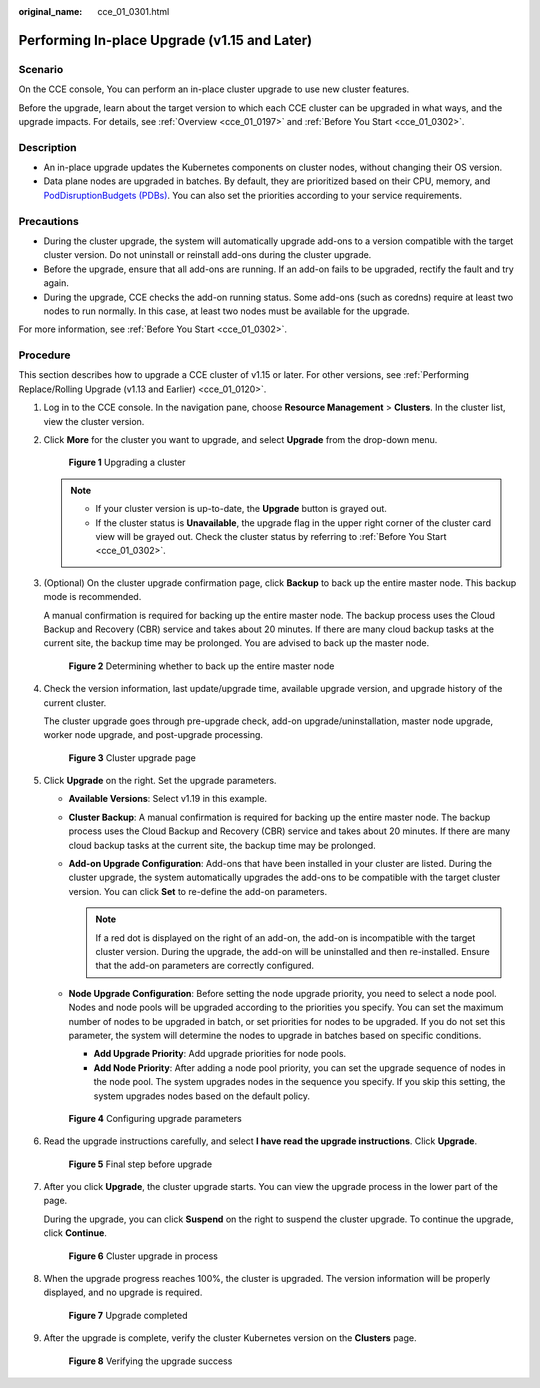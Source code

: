 :original_name: cce_01_0301.html

.. _cce_01_0301:

Performing In-place Upgrade (v1.15 and Later)
=============================================

Scenario
--------

On the CCE console, You can perform an in-place cluster upgrade to use new cluster features.

Before the upgrade, learn about the target version to which each CCE cluster can be upgraded in what ways, and the upgrade impacts. For details, see :ref:`Overview <cce_01_0197>` and :ref:`Before You Start <cce_01_0302>`.

Description
-----------

-  An in-place upgrade updates the Kubernetes components on cluster nodes, without changing their OS version.
-  Data plane nodes are upgraded in batches. By default, they are prioritized based on their CPU, memory, and `PodDisruptionBudgets (PDBs) <https://kubernetes.io/docs/tasks/run-application/configure-pdb/>`__. You can also set the priorities according to your service requirements.

Precautions
-----------

-  During the cluster upgrade, the system will automatically upgrade add-ons to a version compatible with the target cluster version. Do not uninstall or reinstall add-ons during the cluster upgrade.
-  Before the upgrade, ensure that all add-ons are running. If an add-on fails to be upgraded, rectify the fault and try again.
-  During the upgrade, CCE checks the add-on running status. Some add-ons (such as coredns) require at least two nodes to run normally. In this case, at least two nodes must be available for the upgrade.

For more information, see :ref:`Before You Start <cce_01_0302>`.

Procedure
---------

This section describes how to upgrade a CCE cluster of v1.15 or later. For other versions, see :ref:`Performing Replace/Rolling Upgrade (v1.13 and Earlier) <cce_01_0120>`.

#. Log in to the CCE console. In the navigation pane, choose **Resource Management** > **Clusters**. In the cluster list, view the cluster version.

#. Click **More** for the cluster you want to upgrade, and select **Upgrade** from the drop-down menu.


   .. figure:: /_static/images/en-us_image_0000001229793402.png
      :alt: **Figure 1** Upgrading a cluster

      **Figure 1** Upgrading a cluster

   .. note::

      -  If your cluster version is up-to-date, the **Upgrade** button is grayed out.
      -  If the cluster status is **Unavailable**, the upgrade flag in the upper right corner of the cluster card view will be grayed out. Check the cluster status by referring to :ref:`Before You Start <cce_01_0302>`.

#. (Optional) On the cluster upgrade confirmation page, click **Backup** to back up the entire master node. This backup mode is recommended.

   A manual confirmation is required for backing up the entire master node. The backup process uses the Cloud Backup and Recovery (CBR) service and takes about 20 minutes. If there are many cloud backup tasks at the current site, the backup time may be prolonged. You are advised to back up the master node.


   .. figure:: /_static/images/en-us_image_0000001280171657.png
      :alt: **Figure 2** Determining whether to back up the entire master node

      **Figure 2** Determining whether to back up the entire master node

#. Check the version information, last update/upgrade time, available upgrade version, and upgrade history of the current cluster.

   The cluster upgrade goes through pre-upgrade check, add-on upgrade/uninstallation, master node upgrade, worker node upgrade, and post-upgrade processing.


   .. figure:: /_static/images/en-us_image_0000001274316069.png
      :alt: **Figure 3** Cluster upgrade page

      **Figure 3** Cluster upgrade page

#. Click **Upgrade** on the right. Set the upgrade parameters.

   -  **Available Versions**: Select v1.19 in this example.
   -  **Cluster Backup**: A manual confirmation is required for backing up the entire master node. The backup process uses the Cloud Backup and Recovery (CBR) service and takes about 20 minutes. If there are many cloud backup tasks at the current site, the backup time may be prolonged.
   -  **Add-on Upgrade Configuration**: Add-ons that have been installed in your cluster are listed. During the cluster upgrade, the system automatically upgrades the add-ons to be compatible with the target cluster version. You can click **Set** to re-define the add-on parameters.

      .. note::

         If a red dot |image1| is displayed on the right of an add-on, the add-on is incompatible with the target cluster version. During the upgrade, the add-on will be uninstalled and then re-installed. Ensure that the add-on parameters are correctly configured.

   -  **Node Upgrade Configuration**: Before setting the node upgrade priority, you need to select a node pool. Nodes and node pools will be upgraded according to the priorities you specify. You can set the maximum number of nodes to be upgraded in batch, or set priorities for nodes to be upgraded. If you do not set this parameter, the system will determine the nodes to upgrade in batches based on specific conditions.

      -  **Add Upgrade Priority**: Add upgrade priorities for node pools.
      -  **Add Node Priority**: After adding a node pool priority, you can set the upgrade sequence of nodes in the node pool. The system upgrades nodes in the sequence you specify. If you skip this setting, the system upgrades nodes based on the default policy.


   .. figure:: /_static/images/en-us_image_0000001229794946.png
      :alt: **Figure 4** Configuring upgrade parameters

      **Figure 4** Configuring upgrade parameters

#. Read the upgrade instructions carefully, and select **I have read the upgrade instructions**. Click **Upgrade**.


   .. figure:: /_static/images/en-us_image_0000001280421317.png
      :alt: **Figure 5** Final step before upgrade

      **Figure 5** Final step before upgrade

#. After you click **Upgrade**, the cluster upgrade starts. You can view the upgrade process in the lower part of the page.

   During the upgrade, you can click **Suspend** on the right to suspend the cluster upgrade. To continue the upgrade, click **Continue**.


   .. figure:: /_static/images/en-us_image_0000001280181541.png
      :alt: **Figure 6** Cluster upgrade in process

      **Figure 6** Cluster upgrade in process

#. When the upgrade progress reaches 100%, the cluster is upgraded. The version information will be properly displayed, and no upgrade is required.


   .. figure:: /_static/images/en-us_image_0000001236582394.png
      :alt: **Figure 7** Upgrade completed

      **Figure 7** Upgrade completed

#. After the upgrade is complete, verify the cluster Kubernetes version on the **Clusters** page.


   .. figure:: /_static/images/en-us_image_0000001236263298.png
      :alt: **Figure 8** Verifying the upgrade success

      **Figure 8** Verifying the upgrade success

.. |image1| image:: /_static/images/en-us_image_0000001159118361.png
